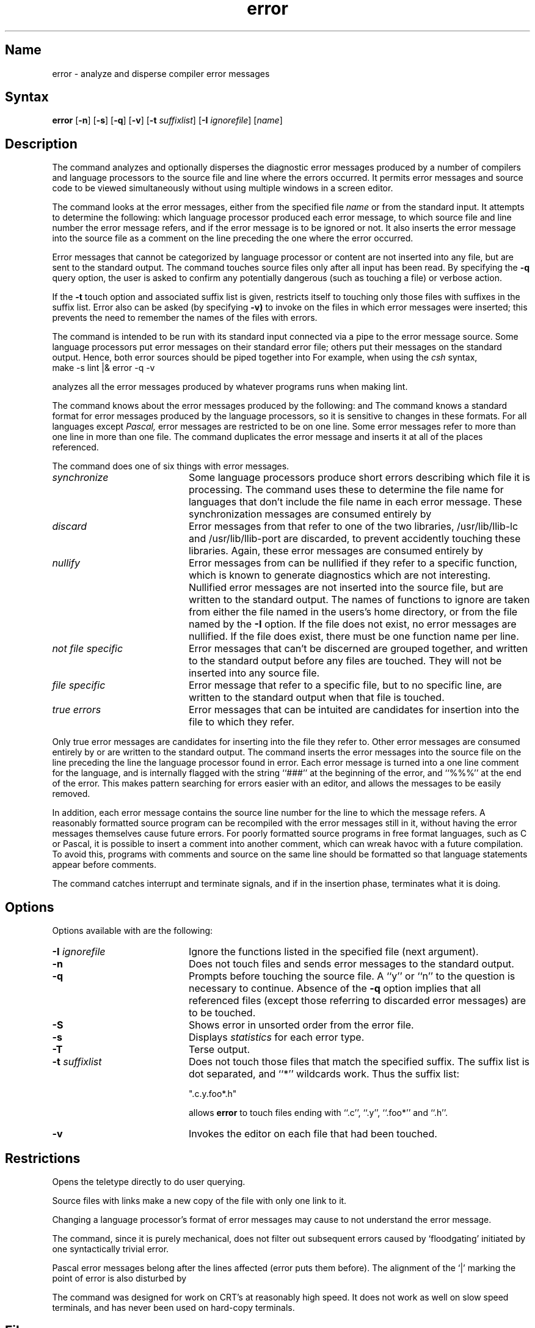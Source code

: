 .\" SCCSID: @(#)error.1	8.2	12/3/90
.TH error 1
.SH Name
error \- analyze and disperse compiler error messages
.SH Syntax
.B error
[\fB\-n\fR] [\fB\-s\fR] [\fB\-q\fR] [\fB\-v\fR] [\fB\-t\fI suffixlist\fR\|] 
[\fB\-I\fI ignorefile\fR] [\|\fIname\fR\|]
.SH Description
.NXB "error command"
.NXB "error message" "viewing in source code"
The 
.PN error
command analyzes and optionally disperses the diagnostic error messages
produced by a number of compilers and language processors to the source
file and line where the errors occurred.  It permits error messages
and source code to be viewed simultaneously
without using multiple windows in a screen editor.
.PP
The
.PN error
command looks at the error messages,
either from the specified file \fIname\fR
or from the standard input.  It
attempts to determine the following:  which
language processor produced each error message,
to which source file and line number
the error message refers, and
if the error message is to be ignored or not.
It also inserts the error message into
the source file as a comment on the line preceding the one
where the error occurred.
.PP
Error messages that cannot be categorized by language processor
or content are not inserted into any file,
but are sent to the standard output.
The
.PN error
command touches source files only after all input has been read.
By specifying the
.B \-q
query option,
the user is asked to confirm any potentially
dangerous (such as touching a file) or verbose action.
.PP
If the
.B \-t
touch option and associated suffix list is given, 
.PN error
restricts itself to touching only those files with suffixes
in the suffix list.
Error also can be asked (by specifying
.B \-v)
to invoke 
.MS vi 1 
on the files in which error messages were inserted; this prevents
the need to remember the names of the files with errors.
.PP
The
.PN error
command is intended to be run
with its standard input
connected via a pipe to the error message source.
Some language processors put error messages
on their standard error file;
others put their messages on the standard output.
Hence, both error sources should be piped together into
.PN error .
For example, when using the \fIcsh\fP syntax,
.EX
make \-s lint |\|& error \-q \-v
.EE
.PP
analyzes all the error messages produced
by whatever programs
.PN make
runs when making lint.
.PP
The
.PN error
command knows about the error messages produced by the following:
.PN make ,
.PN cc ,
.PN cpp ,
.PN ccom ,
.PN as ,
.PN ld ,
.PN lint ,
.PN pi ,
.PN pc
and
.PN f77.
The
.PN error
command knows a standard format for error messages produced by
the language processors,
so it is sensitive to changes in these formats.
For all languages except 
.I Pascal,
error messages are restricted to be on one line.
Some error messages refer to more than one line in more than
one file.
The
.PN error
command duplicates the error message and inserts it at
all of the places referenced.
.PP
The
.PN error
command
does one of six things with error messages.
.TP 20
.I synchronize
Some language processors produce short errors describing
which file it is processing.
The
.PN error 
command uses these to determine the file name for languages that
don't include the file name in each error message.
These synchronization messages are consumed entirely by
.PN error .
.TP 20
.I discard
Error messages from
.PN lint
that refer to one of the two
.PN lint
libraries, /usr/lib/llib-lc and /usr/lib/llib-port are discarded,
to prevent accidently touching these libraries.
Again, these error messages are consumed entirely by
.PN error .
.TP 20
.I nullify
Error messages from
.PN lint
can be nullified if they refer to a specific function,
which is known to generate diagnostics which are not interesting.
Nullified error messages are not inserted into the source file,
but are written to the standard output.
The names of functions to ignore are taken from
either the file named 
.PN \&.errorrc
in the users's home directory, 
or from the file named by the
.B \-I
option.
If the file does not exist,
no error messages are nullified.
If the file does exist, there must be one function
name per line.
.TP 20
.I not file specific
Error messages that can't be discerned are grouped together,
and written to the standard output before any files are touched.
They will not be inserted into any source file.
.TP 20
.I file specific
Error message that refer to a specific file,
but to no specific line,
are written to the standard output when
that file is touched.
.TP 20
.I true errors
Error messages that can be intuited are candidates for
insertion into the file to which they refer.
.PP
Only true error messages are candidates for inserting into
the file they refer to.
Other error messages are consumed entirely by
.PN error
or are written to the standard output.
The
.PN error
command inserts the error messages into the source file on the line
preceding the line the language processor found in error.
Each error message is turned into a one line comment for the
language,
and is internally flagged
with the string ``###'' at
the beginning of the error,
and ``%%%'' at the end of the error.
This makes pattern searching for errors easier with an editor,
and allows the messages to be easily removed.
.PP
In addition, each error message contains the source line number
for the line to which the message refers.
A reasonably formatted source program can be recompiled
with the error messages still in it,
without having the error messages themselves cause future errors.
For poorly formatted source programs in free format languages,
such as C or Pascal,
it is possible to insert a comment into another comment,
which can wreak havoc with a future compilation.
To avoid this, programs with comments and source
on the same line should be formatted
so that language statements appear before comments.
.PP
The
.PN error
command catches interrupt and terminate signals,
and if in the insertion phase,
terminates what it is doing.
.SH Options
.NXR "error command" "options"
Options available with
.PN error
are the following:
.IP "\fB\-\|I\fI ignorefile\fR" 20
Ignore the functions listed in the specified file (next argument).
.IP \fB\-n\fR 
Does not
touch files and sends error messages to the
standard output.
.IP \fB\-q\fR 
Prompts before touching the source file.  
A ``y'' or ``n'' to the question is necessary to continue.
Absence of the
.B \-q
option implies that all referenced files
(except those referring to discarded error messages)
are to be touched.
.IP \fB\-S\fR 
Shows error in unsorted order from the error file.
.IP \fB\-s\fR 
Displays
.I statistics
for each error type.
.IP \fB\-T\fR 
Terse output.
.IP "\fB\-\|t\fI suffixlist\fR" 
Does not touch those files that match the specified suffix.
The suffix list is dot separated, and ``*'' wildcards work.
Thus the suffix list:
.IP
\&     ".c.y.foo*.h"
.IP
allows
.B error
to touch files ending with ``.c'', ``.y'', ``.foo*'' and ``.h''.
.IP \fB\-v\fR 
Invokes the 
.PN vi
editor on each file that had been touched.
.SH Restrictions
.NXR "error command" "restricted"
Opens the teletype directly to do user querying.
.PP
Source files with links make a new copy of the file with
only one link to it.
.PP
Changing a language processor's format of error messages
may cause 
.PN error
to not understand the error message.
.PP
The
.PN error
command, since it is purely mechanical,
does not filter out subsequent errors caused by `floodgating'
initiated by one syntactically trivial error.
.PP
Pascal error messages belong after the lines affected
(error puts them before).  The alignment of the `\||\|' marking
the point of error is also disturbed by
.PN error .
.PP
The
.PN error
command was designed for work on CRT's at reasonably high speed.
It does not work as well on slow speed terminals, and has never been
used on hard-copy terminals.
.SH Files
.TP 15
.PN \&~/.errorrc
function names to ignore for \fIlint\fP error messages
.TP
.PN /dev/tty
user's teletype
.NXE "error command"
.NXE "error message" "viewing in source code"
